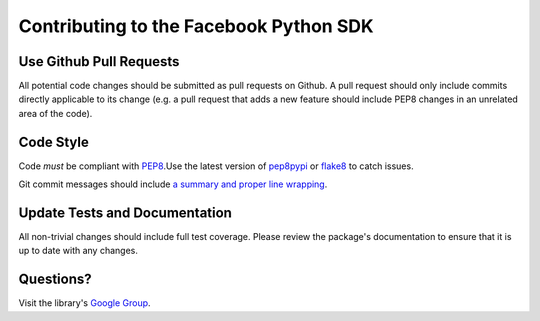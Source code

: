 =======================================
Contributing to the Facebook Python SDK
=======================================

Use Github Pull Requests
------------------------

All potential code changes should be submitted as pull requests on Github. A
pull request should only include commits directly applicable to its change
(e.g. a pull request that adds a new feature should include PEP8 changes in an
unrelated area of the code).

Code Style
----------

Code *must* be compliant with `PEP8`_.Use the latest version of `pep8pypi`_ or
`flake8`_ to catch issues.

Git commit messages should include `a summary and proper line wrapping`_.

.. _PEP8: http://www.python.org/dev/peps/pep-0008/
.. _pep8pypi: https://pypi.python.org/pypi/pep8
.. _flake8: https://pypi.python.org/pypi/flake8
.. _a summary and proper line wrapping: http://tbaggery.com/2008/04/19/a-note-about-git-commit-messages.html

Update Tests and Documentation
------------------------------

All non-trivial changes should include full test coverage. Please review
the package's documentation to ensure that it is up to date with any changes.

Questions?
----------

Visit the library's `Google Group`_.

.. _Google Group: https://groups.google.com/group/pythonforfacebook

